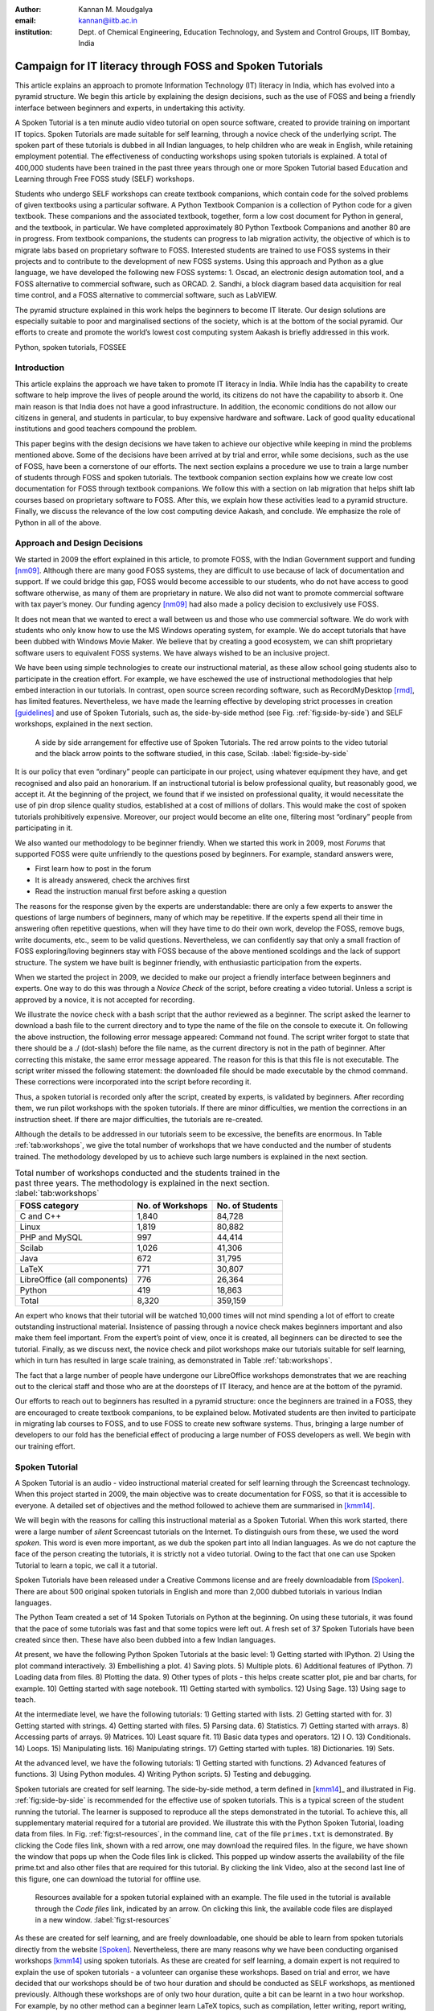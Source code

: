 :Author: Kannan M. Moudgalya
:email: kannan@iitb.ac.in
:institution: Dept. of Chemical Engineering, Education Technology, and System and Control Groups, IIT Bombay, India

================================================================
Campaign for IT literacy through FOSS and Spoken Tutorials
================================================================


.. class:: abstract

  This article explains an approach to promote Information Technology (IT)
  literacy in India, which has evolved into a pyramid structure. We begin this
  article by explaining the design decisions, such as the use of FOSS and
  being a friendly interface between beginners and experts, in undertaking
  this activity.

  A Spoken Tutorial is a ten minute audio video tutorial on open source
  software, created to provide training on important IT topics.  Spoken
  Tutorials are made suitable for self learning, through a novice check
  of the underlying script. The spoken part of these tutorials is dubbed
  in all Indian languages, to help children who are weak in English,
  while retaining employment potential. The effectiveness of conducting
  workshops using spoken tutorials is explained.  A total of 400,000
  students have been trained in the past three years through one or more
  Spoken Tutorial based Education and Learning through Free FOSS study
  (SELF) workshops.
  
  Students who undergo SELF workshops can create textbook companions, which
  contain code for the solved problems of given textbooks using a particular
  software. A Python Textbook Companion is a collection of Python code for a
  given textbook. These companions and the associated textbook, together, form
  a low cost document for Python in general, and the textbook, in particular.
  We have completed approximately 80 Python Textbook Companions and another 80
  are in progress. From textbook companions, the students can progress to lab
  migration activity, the objective of which is to migrate labs based on
  proprietary software to FOSS. Interested students are trained to use FOSS
  systems in their projects and to contribute to the development of new FOSS
  systems. Using this approach and Python as a glue language, we have
  developed the following new FOSS systems: 1. Oscad, an electronic design
  automation tool, and a FOSS alternative to commercial software, such as
  ORCAD. 2. Sandhi, a block diagram based data acquisition for real time
  control, and a FOSS alternative to commercial software, such as LabVIEW.

  The pyramid structure explained in this work helps the beginners to become
  IT literate. Our design solutions are especially suitable to poor and
  marginalised sections of the society, which is at the bottom of the social
  pyramid. Our efforts to create and promote the world’s lowest cost computing
  system Aakash is briefly addressed in this work.

.. class:: keywords

    Python, spoken tutorials, FOSSEE


Introduction
============

This article explains the approach we have taken to promote IT literacy
in India. While India has the capability to create software to help
improve the lives of people around the world, its citizens do not have
the capability to absorb it. One main reason is that India does not have
a good infrastructure. In addition, the economic conditions do not allow
our citizens in general, and students in particular, to buy expensive
hardware and software. Lack of good quality educational institutions and
good teachers compound the problem.

This paper begins with the design decisions we have taken to achieve
our objective while keeping in mind the problems mentioned above. Some
of the decisions have been arrived at by trial and error, while some
decisions, such as the use of FOSS, have been a cornerstone of our
efforts.  The next section explains a procedure we use to train a
large number of students through FOSS and spoken tutorials.  The
textbook companion section explains how we create low cost
documentation for FOSS through textbook companions.  We follow this
with a section on lab migration that helps shift lab courses based on
proprietary software to FOSS.  After this, we explain how these
activities lead to a pyramid structure.  Finally, we discuss the
relevance of the low cost computing device Aakash, and conclude.
We emphasize the role of Python in all of the above.

Approach and Design Decisions
=============================

We started in 2009 the effort explained in this article, to promote
FOSS, with the Indian Government support and funding [nm09]_. Although
there are many good FOSS systems, they are difficult to use because of
lack of documentation and support. If we could bridge this gap, FOSS
would become accessible to our students, who do not have access to
good software otherwise, as many of them are proprietary in nature. We
also did not want to promote commercial software with tax payer’s
money. Our funding agency [nm09]_ had also made a policy decision to
exclusively use FOSS.

It does not mean that we wanted to erect a wall between us and those who
use commercial software. We do work with students who only know how to
use the MS Windows operating system, for example. We do accept tutorials
that have been dubbed with Windows Movie Maker. We believe that by
creating a good ecosystem, we can shift proprietary software users to
equivalent FOSS systems. We have always wished to be an inclusive
project.

We have been using simple technologies to create our instructional material,
as these allow school going students also to participate in the creation
effort. For example, we have eschewed the use of instructional methodologies
that help embed interaction in our tutorials. In contrast, open source screen
recording software, such as RecordMyDesktop [rmd]_, has limited features.
Nevertheless, we have made the learning effective by developing strict
processes in creation [guidelines]_ and use of Spoken Tutorials, such
as, the side-by-side
method (see Fig. :ref:`fig:side-by-side`) and SELF workshops, explained in
the next section.

.. figure:: side-by-side.jpg
   :alt: A side by side arrangement for effective use of Spoken Tutorials.

   A side by side arrangement for effective use of Spoken Tutorials. The red
   arrow points to the video tutorial and the black arrow points to the
   software studied, in this case, Scilab. :label:`fig:side-by-side`

It is our policy that even “ordinary” people can participate in our
project, using whatever equipment they have, and get recognised and also
paid an honorarium. If an instructional tutorial is below professional
quality, but reasonably good, we accept it.
At the beginning of the project, we found that if we insisted
on professional quality, it would necessitate the use of pin drop silence
quality studios, established at a cost of millions of dollars. This
would make the cost of spoken tutorials prohibitively expensive.
Moreover, our project would become an elite one, filtering most
“ordinary” people from participating in it.

We also wanted our methodology to be beginner friendly. When we started
this work in 2009, most *Forums* that supported FOSS were quite
unfriendly to the questions posed by beginners. For example, standard
answers were,

-  First learn how to post in the forum

-  It is already answered, check the archives first

-  Read the instruction manual first before asking a question

The reasons for the response given by the experts are understandable:
there are only a few experts to answer the questions of large numbers
of beginners, many of which may be repetitive. If the experts spend
all their time in answering often repetitive questions, when will they
have time to do their own work, develop the FOSS, remove bugs, write
documents, etc., seem to be valid questions. Nevertheless, we can
confidently say that only a small fraction of FOSS exploring/loving
beginners stay with FOSS because of the above mentioned scoldings and
the lack of support structure. The system we have built is beginner
friendly, with enthusiastic participation from the experts.

When we started the project in 2009, we decided to make our project a
friendly interface between beginners and experts. One way to do this was
through a *Novice Check* of the script, before creating a video
tutorial. Unless a script is approved by a novice, it is not accepted
for recording.

We illustrate the novice check with a bash script that the author
reviewed as a beginner. The script asked the learner to download a bash
file to the current directory and to type the name of the file on the
console to execute it. On following the above instruction, the following
error message appeared: Command not found. The script writer forgot to
state that there should be a ./ (dot-slash) before the file name, as the
current directory is not in the path of beginner. After correcting this
mistake, the same error message appeared. The reason for this is that
this file is not executable. The script writer missed the following
statement: the downloaded file should be made executable by the chmod
command. These corrections were incorporated into the script before
recording it.

Thus, a spoken tutorial is recorded only after the script, created by
experts, is validated by beginners.  After recording them, we run pilot
workshops with the spoken tutorials.  If there are minor difficulties,
we mention the corrections in an instruction sheet.  If there are
major difficulties, the tutorials are re-created.

Although the details to be addressed in our tutorials seem to be excessive,
the benefits are enormous. In Table :ref:`tab:workshops`, we give the total
number of workshops that we have conducted and the number of students trained.
The methodology developed by us to achieve such large numbers is
explained in the next section.

.. table:: Total number of workshops conducted and the students trained in the past three years. The methodology is explained in the next section. :label:`tab:workshops`

    +--------------------------------+--------------------+-------------------+
    | FOSS category                  | No. of Workshops   | No. of Students   |
    +================================+====================+===================+
    | C and C++                      |       1,840        |      84,728       |
    +--------------------------------+--------------------+-------------------+
    | Linux                          |       1,819        |      80,882       |
    +--------------------------------+--------------------+-------------------+
    | PHP and MySQL                  |         997        |      44,414       |
    +--------------------------------+--------------------+-------------------+
    | Scilab                         |       1,026        |      41,306       |
    +--------------------------------+--------------------+-------------------+
    | Java                           |         672        |      31,795       |
    +--------------------------------+--------------------+-------------------+
    | LaTeX                          |         771        |      30,807       |
    +--------------------------------+--------------------+-------------------+
    | LibreOffice (all components)   |         776        |      26,364       |
    +--------------------------------+--------------------+-------------------+
    | Python                         |         419        |      18,863       |
    +--------------------------------+--------------------+-------------------+
    | Total                          |       8,320        |     359,159       |
    +--------------------------------+--------------------+-------------------+


An expert who knows that their tutorial will be watched 10,000 times
will not mind spending a lot of effort to create outstanding
instructional material. Insistence of passing through a novice check
makes beginners important and also make them feel important.  From the
expert’s point of view, once it is created, all beginners can be
directed to see the tutorial. Finally, as we discuss next, the novice
check and pilot workshops make our tutorials suitable for self learning,
which in turn has resulted in large scale training, as demonstrated in
Table :ref:`tab:workshops`.

The fact that a large number of people have undergone our LibreOffice
workshops demonstrates that we are reaching out to the clerical staff
and those who are at the doorsteps of IT literacy, and hence are at the
bottom of the pyramid.

Our efforts to reach out to beginners has resulted in a pyramid
structure: once the beginners are trained in a FOSS, they are
encouraged to create textbook companions, to be explained below.
Motivated students are then invited to participate in migrating lab
courses to FOSS, and to use FOSS to create new software systems.
Thus, bringing a large number of developers to our fold has the
beneficial effect of producing a large number of FOSS developers as
well.  We begin with our training effort.

.. _sec-spoken:

Spoken Tutorial
================

A Spoken Tutorial is an audio - video instructional material created for
self learning through the Screencast technology. When this project
started in 2009, the main objective was to create documentation for
FOSS, so that it is accessible to everyone. A detailed set of objectives
and the method followed to achieve them are summarised in [kmm14]_.

We will begin with the reasons for calling this instructional material
as a Spoken Tutorial. When this work started, there were a large number
of *silent* Screencast tutorials on the Internet. To distinguish ours
from these, we used the word *spoken*. This word is even more important,
as we dub the spoken part into all Indian languages. As we do not
capture the face of the person creating the tutorials, it is strictly
not a video tutorial. Owing to the fact that one can use Spoken Tutorial
to learn a topic, we call it a tutorial.

Spoken Tutorials have been released under a Creative Commons license and are
freely downloadable from [Spoken]_. There are about 500 original spoken
tutorials in English and more than 2,000 dubbed tutorials in various Indian
languages.

The Python Team created a set of 14 Spoken Tutorials on Python at the
beginning. On using these tutorials, it was found that the pace of some
tutorials was fast and that some topics were left out. A fresh set of 37
Spoken Tutorials have been created since then. These have also been
dubbed into a few Indian languages.

At present, we have the following Python Spoken Tutorials at the basic
level: 1) Getting started with IPython.  2) Using the plot command
interactively.  3) Embellishing a plot.  4) Saving plots. 5) Multiple
plots.  6) Additional features of IPython.  7) Loading data from
files.  8) Plotting the data.  9) Other types of plots - this helps
create scatter plot, pie and bar charts, for example.  10) Getting
started with sage notebook.  11) Getting started with symbolics.  12)
Using Sage.  13) Using sage to teach.

At the intermediate level, we have the following tutorials: 1) Getting
started with lists.  2) Getting started with for.  3) Getting started
with strings.  4) Getting started with files.  5) Parsing data.  6)
Statistics.  7) Getting started with arrays.  8) Accessing parts of
arrays.  9) Matrices.  10) Least square fit.  11) Basic data types and
operators.  12) I O.  13) Conditionals.  14) Loops.  15) Manipulating
lists.  16) Manipulating strings.  17) Getting started with tuples.
18) Dictionaries.  19) Sets.

At the advanced level, we have the following tutorials: 1) Getting
started with functions.  2) Advanced features of functions.  3) Using
Python modules.  4) Writing Python scripts.  5) Testing and debugging.

Spoken tutorials are created for self learning. The side-by-side method,
a term defined in [kmm14_]_ and illustrated in Fig. :ref:`fig:side-by-side` is recommended for the effective
use of spoken tutorials.  This is a typical screen of the student
running the tutorial.  The learner is supposed to reproduce all the
steps demonstrated in the tutorial. To achieve this, all supplementary
material required for a tutorial are provided. We illustrate this with
the Python Spoken Tutorial, loading data from files. In
Fig. :ref:`fig:st-resources`, in the command line, ``cat`` of the file ``primes.txt``
is demonstrated. By clicking the Code files link, shown with a red
arrow, one may download the required files. In the figure, we have shown
the window that pops up when the Code files link is clicked. This popped
up window asserts the availability of the file prime.txt and also other
files that are required for this tutorial. By clicking the link Video,
also at the second last line of this figure, one can download the
tutorial for offline use.

.. figure:: st-resources.jpg
   :alt: Resources available for a spoken tutorial.

   Resources available for a spoken tutorial explained with an example. The
   file used in the tutorial is available through the *Code files* link,
   indicated by an arrow. On clicking this link, the available code files are
   displayed in a new window. :label:`fig:st-resources`

As these are created for self learning, and are freely downloadable, one
should be able to learn from spoken tutorials directly from the website
[Spoken]_. Nevertheless, there are many reasons why we have been conducting
organised workshops [kmm14]_ using spoken tutorials. As these are created for
self learning, a domain expert is not required to explain the use of spoken
tutorials - a volunteer can organise these workshops. Based on trial and
error, we have decided that our workshops should be of two hour duration and
should be conducted as SELF workshops, as mentioned previously. Although these
workshops are of only two hour duration, quite a bit can be learnt in a two
hour workshop. For example, by no other method can a beginner learn LaTeX
topics, such as compilation, letter writing, report writing, mathematical
typesetting and introduction to beamer, in a two hour workshop
[kmm11-TUGboat]_. Although no domain experts may be available during these
workshops, one may get one's questions answered through a specifically
designed forum [forums]_.

Most students in India do not have access to good bandwidth and hence cannot
access our web page. As a result, we need to provide the tutorials for offline
use. In the previous paragraph, we have explained how to download a single
video. To be consistent with our ethos, we have implemented a tool that allows
the creation of an image consisting of many tutorials and downloading it for
offline use. On choosing at [Spoken]_, Software Training :math:`>` Download
Tutorials :math:`>` Create your own disk image, one reaches the page shown in
Fig. :ref:`fig:mk-image`. Through this shopping cart like facility, we can
create an image consisting of different FOSS families of spoken tutorials, in
languages of one’s choice. In this figure, one can see that the Python spoken
tutorials in English and Tamil have been selected and these will take up about
680 MB. One may add many more FOSS categories, in one or more languages to the
Selected Items list. Once all required tutorials are selected, one may click
the Submit button. The image consisting of all the tutorials will be download
as a zip file. On unzipping this file and opening the index.html file
contained therein in a web browser, such as Firefox, all the selected videos
can be played from the local drive. This zip file can be copied to all
computer systems that are meant to be used in a workshop.

.. figure:: mk-image.jpg
   :alt: Automatic CD content creation facility.

   The automatic CD content creation facility, available through [Spoken]_, by
   clicking Software Training :math:`>` Download Tutorials :math:`>` Create
   your own disk image. See that English and Tamil versions of Python
   tutorials are selected, with a size estimate of about 680 MB.
   :label:`fig:mk-image`

The Spoken Tutorial Team helps conduct SELF workshops [events-team]_. The
workshops are offered on about 20 topics, such as Python, Scilab, C, C++,
Java, LibreOffice, LaTeX, PHP, Oscad and GNU/Linux. Organisers of SELF
workshops at different institutions download the required spoken tutorials
using the facility explained through Fig. :ref:`fig:mk-image`, install the
software to learn and ensure that the computer system, audio/video player and
the headphone are in working condition. These organised workshops create a
conducive ecosystem to learn through spoken tutorials.

As two hours may not be sufficient, one may not learn all the
tutorials during a two hour workshop.  After the workshop, the
students are encouraged to download the tutorials and to practise by
themselves at their home or office. The learners can post their
difficulties, if any, on the Spoken Tutorial Forum [forums]_ based on
the time line of a spoken tutorial. This special forum helps even
beginners to locate previous discussions relating to spoken
tutorials. An online exam is conducted a few weeks after the workshop
and the participants who pass the exam are provided with certificates.

It is possible to get details of SELF workshops conducted by our
team. In [python-ws-info]_, one can see summary details of the Python
workshops that have taken place in the state of Gujarat. One can reach
this information on [Spoken]_ by clicking the map of India, choosing
Gujarat and sorting the result by FOSS. A screenshot is given in
Fig. :ref:`fig:python-workshop-info`.  In this figure, we have shown a
red rectangle around a particular workshop that took place in Surat on
12 July 2013. By clicking the lens symbol, one can see the details of
where the workshop took place, who conducted this workshop and so
on. When the number of students who attended this workshop is shown in
red (in this case, it is 51), it means that some of them have given
their feedback. By clicking the number in red, one may locate the
feedback given by students. A typical feedback is shown in
Fig. :ref:`fig:feedback`.

.. figure:: python-workshop-info.jpg
   :alt: Summary of Python workshops.

   Summary of Python workshops, obtained by clicking the India map in
   [Spoken]_, choosing Gujarat and then sorting by FOSS.
   :label:`fig:python-workshop-info`

.. figure:: feedback.jpg
   :alt: Feedback given by a student.

   Feedback given by a student of Shree Swami Atmanand Saraswati
   Institute of Technology, Surat, Gujarat. :label:`fig:feedback`

We present some statistics of the people who have undergone Python
SELF workshops. The number of SELF workshops conducted until now is
417, training close to 19,000 students, with 9,300 of them being
females.  It is interesting because it is believed that generally
females do not take up programming in large numbers.  Some of the
reasons for this could be that they also find our methodology
appealing, they are equally interested in employment, etc.  Python
SELF workshops have taken place in 23 states of India. Year wise break
up of workshops is given in Table :ref:`tab:pythonWSstat`.

.. table:: Python SELF workshops, yearly statistics :label:`tab:pythonWSstat`

    +---------+--------------------+-------------------+
    | Year    | No. of workshops   | No. of students   |
    +=========+====================+===================+
    | 2011    |         21         |        945        |
    +---------+--------------------+-------------------+
    | 2012    |        144         |      6,562        |
    +---------+--------------------+-------------------+
    | 2013    |        116         |      4,857        |
    +---------+--------------------+-------------------+
    | 2014    |        138         |      6,499        |
    +---------+--------------------+-------------------+
    | Total   |        419         |     18,863        |
    +---------+--------------------+-------------------+


It should be pointed out that less than one half of the year is over in
2014.

The Python SELF workshops are effective. We have the following
testimonials:

    Through this workshop one can easily understand the basics of Python,
    which in turn can develop an interest in one’s mind to learn more about
    Python. Thank you very much for this wonderful workshop.

    -- Brindersingh - Guru Nanak Institute of Technology, West Bengal

    Got the initiative of how to work on Python that makes the programming
    comparative easy. Apart from this, graphical representation of
    mathematical formulation is quite good.

    -- Abhishek Bhargava - Institute of Engineering & Technology, Alwar

Our website [Spoken]_ is becoming popular. Fig. :ref:`fig:yr-stat`
gives details of page views on our website. One can see that the
number of page views are doubling every year. The number of people who
benefit from our work is much higher than the numbers indicated in
this figure. This is because, there are a lot of students in India who
access our material through offline mechanisms, as explained
earlier. For example, even though more than 80,000 students have
undergone SELF workshops on Linux (Table :ref:`tab:workshops`), the
largest number of server-recorded page views for any Linux video is
only about 2,500.  It seems that the equivalent number of page views
on our page is at least ten times the number indicated in
Fig. :ref:`fig:yr-stat`.

.. figure:: hist-24-june-2014.jpg
   :alt: Number of page views since the beginning of this website.

   Number of page views on [Spoken]_, since the beginning of this website. As
   there are many offline viewers in India, the effective number of page views
   may be considered to be at least twice these numbers. :label:`fig:yr-stat`

A student who is trained through a SELF workshop is ready to contribute
to the community. A textbook companion is the easiest way for them to
contribute and in the process also get rewarded. This is explained in
the next section.

.. _sec-tbc:

Textbook Companion
==================

One of the major shortcomings of FOSS tools is the lack of
documentation. Proprietary software creators can deploy a lot of money
and other resources to develop good documentation. We explain now how we
have addressed this important issue through Textbook Companions.

We wanted to create documents for FOSS using India’s abundantly
available work force, namely, students. Unfortunately, creating a
document requires a lot of experience in teaching. Students are good
in writing programs, not documents. We explored the possibility of
addressing this by solving the inverse problem: ask the students to
write programs for existing documents. Textbooks can be considered as
good documents. After doing a pilot with six students from different
parts of India in the summer of 2010, we came up with the formula of
one student, one month, one textbook companion.

Textbook companion (TBC) activity creates code for solved examples of
standard textbooks using FOSS. These are created by students and the
faculty of colleges from different parts of India. Students who create
these books are given an honorarium of Rs. 10,000 for each companion.
We were initially giving Rs. 5,000 honorarium to the teachers of these
students for review and quality assurance.  This has not worked well,
as the teachers are generally not as knowledgeable and not as serious
as the student who created the TBC.  We have now shifted the review
work to a general pool of experts, who are often students.

If anyone wants to understand what a program does, all that they have to
do is to go through the corresponding example in the associated
textbook. If TBCs are available for all textbooks used in educational
programmes, students and teachers would not need proprietary software,
at least for classroom use.

This programme is so flexible that almost anyone can contribute to the
Python Textbook Companion (PTC) activity: from students to employees,
teachers and freelancers. They can choose a textbook of their choice
from engineering, science or social sciences, the only requirement being
that Python is suitable for solving example problems. Upon
successful completion of a PTC, the participant is awarded with a
certificate and a handsome honorarium. PTCs are presented in the form of
IPython Notebooks.

The PTC interface [PTC]_ displays all the completed books together with a
screen-shot of code snippets, so that the user can easily download the PTC of
their interest. The interface also allows the users to view all the codes of a
chapter as an IPython notebook, which makes learning Python easy.

We use the following process to develop a PTC:

#. A student uploads Python code for the examples of one of the chapters
   of a chosen textbook. They should ensure that this book is not
   already completed nor under progress. They should also propose two
   other textbooks for PTC creation, in case the one they selected is
   already allocated to someone else.

#. Based on the Python code received for one chapter, our reviewers
   decide whether the student knows sufficient Python to complete the
   PTC. In case the selected textbook is already allocated to someone
   else, one of the other two chosen books is assigned. The student is
   given a time period of three months to complete the PTC.

#. The student has to upload the Python code in a specified format, on
   our portal.

#. Our reviewers check the correctness of the submitted code. They check
   whether the answers given by the code agree with those given in the
   textbooks.

#. Students who get all the code correct during the first review itself
   get a bonus, in addition to the honorarium mentioned above. Those who
   increase the work of reviewers by submitting wrong code are penalised
   and their honorarium gets reduced.

We currently have PTCs in the following categories: Fluid Mechanics,
Chemical Engineering, Thermodynamics, Mechanical Engineering, Signal
Processing, Digital Communications, Electrical Technology, Mathematics &
Pure Science, Analog Electronics, Computer Programming and others.
Currently, there are 80 completed PTCs and 80 are in progress. PTCs so
created are available for free download at [PTC]_.

The creators of PTC learn Python in a practical and effective way. One
may see below testimonials from a few of the participants:

    I experienced that even an inexperienced person can do
    coding/programming. I gradually got to advance my skills in Python
    as I approached further in it. I got the IIT-B certificate, plus I
    got paid a handsome amount of cheque after completion which was good
    enough for me at then.
    --  Amitesh Kumar

    I learnt Python from Spoken-Tutorials available on the
    website. The Python TBC team also helped me a lot in starting my
    internship. Till now, I have completed 3 TBCs and now, I know pretty
    much about python. I plan to take this project forward and Python is
    really helping me shine my resume.
    -- Deepak Shakya

    This internship provided me a perfect platform and environment to learn
    Python. It helped me to incorporate both my ideas and practical work skills
    to the best. Especially, those concepts of C which are not present in Python
    gave me an awesome experience. Moreover, experience gained from it will
    make me capable of facing and overcoming the upcoming challenges under its
    applications.
    -- Ramgopal Pandey

We would like to point out some of the processes we have followed in
the creation of PTC. Initially we tried to use the Sprint route to
create PTCs. This involved a few people jointly coding all the
problems, including unsolved problems, of a given book in one
sitting. Solving unsolved problems made the task difficult. A book
could not be completed in one session and those who coded for a part
of the textbook often did not follow up to complete the work. There
was also no ownership of the activity as many people were involved in
one book. In contrast, the Scilab group used the approach explained
previously and found it to be more effective, and more productive:
there are 377 completed Scilab TBC and 266 are in progress. As a
result, the Python group also changed the strategy for the creation of
PTCs and this has yielded good results, as explained above. We are
also in the process of contacting all who created Scilab TBC urging
them to take up the PTC work.

The FOSSEE Team at IIT Bombay [FOSSEE]_ supports the following well
known FOSS systems: Python, Scilab, OpenFOAM, COIN-OR.  It also
supports the following FOSS systems developed at IIT Bombay: Oscad (a
locally developed for Electronic Design Automation and an alternative
to OrCAD), Sandhi (an alternative to LabVIEW) and OpenFormal.  We are
in the process of creating TBCs for all of these systems.

Lab Migration
=============

Students who successfully complete textbook companions, discussed in
the previous section, are ready to help their colleges participate in
lab migration, to be explained now.

Most of the academic programmes in India have laboratory courses that
expect the students to carry out about ten experiments in a semester,
in as many lab sessions, each lasting about three hours.  Providing
FOSS code through textbook companions does not necessarily enforce its
use.  On the other hand, if a FOSS system were to be used in a lab
course, because of its compulsory nature, the use of FOSS system gets
into the main stream.  Similarly, the use of proprietary software in
lab courses perpetuates its use.  So long as a proprietary software is
used in a lab course, any number of FOSS textbook companions will not
wean the students away from the former.

The FOSSEE team helps migrate commercial software based labs to
FOSS. Once a faculty member in a college wants to migrate a lab to
FOSS, we ask them or others in our network to come up with the
required code in an equivalent FOSS and pay an honorarium. This code
is made available to the public.  Our team carries out lab migration
given in Table :ref:`tab:migration`.  The most successful of them is
Matlab to Scilab lab migration [LM]_.  We have migrated about 25 labs
from Matlab to Scilab and about 15 more are in progress.  On other
FOSS families, we have migrated only a few labs, but the interest is
growing.  Although its progress is slower than that of TBC, lab
migration can have a profound and lasting impact in promoting FOSS.

.. table:: Migration of commercial software based labs to FOSS based labs :label:`tab:migration`

   +---------------------+-------------------+
   | Commercial software | FOSS equivalent   |
   +---------------------+-------------------+
   | Matlab              | Scilab            |
   +---------------------+-------------------+
   | ORCAD               | Oscad             |
   +---------------------+-------------------+
   | Fluent              | OpenFOAM          |
   +---------------------+-------------------+
   | AnyLogic, Arena     |                   |
   | Witness, ExtendSim  | SimPy             |
   | Quest, FlexSIM      |                   |
   +---------------------+-------------------+
   | LabVIEW             | Sandhi            |
   +---------------------+-------------------+

There is an important difference between a TBC and lab migration.  The
former is for a standard textbook and its utility is of general value:
it may be of use to many students at more than one institution.  A TBC
is considered useful whether it is used or not in any one particular
college.  In contrast, the problem statements of a lab could be
specific to a particular institution.  Because of this, if the
institution that participates in lab migration does not use the FOSS
code it creates, the effort may be wasted.  We insist that lab
migration should not be just on paper, but be put in practice.
Naturally, the progress in lab migration is slower compared to the TBC
effort.

Completing the Pyramid Structure
================================

In this section, we explain how our FOSS efforts help result in a
pyramid structure of trained students.  We started with SELF workshop
based training, progressed to TBC and then reached lab migration, with
each stage having increased complexity, as explained in the previous
sections.  In this section, we explain how a few other higher level
activities that we have undertaken help result in a pyramid structure.

The next complicated task we have recently undertaken is to help our
students do full projects using the FOSS that we support. Here is a
feedback from a student who completed his Master’s thesis using Oscad:

    With intensive cooperation and guidance on Oscad EDA tool, from all
    of You, I have completed the project on “Design and Performance
    Analysis of OTA based SNR Meter” successfully and also submitted the
    project report today. Sincere thanks to all of You. Oscad is really
    user friendly and also highly accurate which is the main reason for
    completion of the project so smoothly.

    We at Mangalore Institute of Technology and Engineering have
    decided to use Oscad for two of the labs “Linear Integrated Circuits
    and Analog communication” and “Power Electronics” labs. Your support
    is very much needed mainly for power electronics lab. Hope you will
    provide it. Thanks a lot.
    -- Harish Bhat

The next task is to help improve the FOSS itself or to use the FOSS to create
new software. Typically, existing FOSS tools are used to create new FOSS
systems. Python turns out to be an excellent glue language. We have used
Python extensively in the creation of Oscad [oscad-book]_, [oscad-lj]_. We are
using Python extensively, once again, in the creation of Sandhi, a FOSS
alternative to LabVIEW. Sandhi is yet to be released to the public. We have
been using Python also to create online evaluation software to administer post
SELF workshop tests.

The next level in this progression is possibly entrepreneurship.  It
is next level, because, an entrepreneurship is a lot more difficult
compared to being a programmer.  We also hope that the entrepreneurs
who would come out of our work would be good in programming at the
minimum.  We are exploring the feasibility of grooming potential
entrepreneurs from the students whom we train.  At present we train
about 200,000 students a year through SELF workshops. We expect about
1% of them to be good, possibly as a result of our FOSS promotion
efforts. If 10% of this 1% are interested in becoming entrepreneurs, we
will have about 200 people to train. Initial enquiries convince us
that many groups that want to promote entrepreneurship may be
interested in working with our selection.  We believe that we can
generate an army of entrepreneurs.  If we succeed in this endeavour, we
would really have achieved a pyramid structure.

The benefits of our effort are also in a pyramid structure. At the
lowest level, the learners get IT literacy. At the next level, we have
students passing exams, because of our training material, see a
testimonial:

    In my college, one of the students in btech 3rd year 1st sem was
    having a makeup exam and and he was looking for guidance in learning
    Java. We gave the spoken-tutorial CD material on Java, and gave
    explanation on the contents of the CD. After the exam he came and
    told that the spoken tutorial CD on java helped him a lot and that
    he developed confidence in Java by going thru all the tutorials and
    doing the assignments. He also told that the video tutorials cleared
    most of his doubts on java and helped him in passing the makeup
    exam.
    -- Prof. K. V. Nagarjuna, Sree Dattha Inst. of Engg. and Science

Then, there are several levels of employment, starting from routine IT
work, all the way up to work in niche areas, with attractive salaries.
Finally, there is a possibility of one starting one’s own company.

Aakash: World’s lowest cost computing device
============================================

The agency that funded our FOSS promotion projects has created several
e-content resources. It has also provided large amounts of bandwidth to
educational institutions. These two do not get utilised effectively if
the students do not have an affordable access device. If a student does
not have an access device, they cannot participate in some of our
projects. This affects their learning, while simultaneously resulting in
loss of possible honorarium income. Aakash is the result of our efforts
to address this problem [mpsv13]_, [sp13]_.

Aakash has indeed become a convergence device for our projects. Spoken
Tutorials can be played on Aakash, see Fig. :ref:`fig:spoken-aakash`.
A PTC running on Aakash is shown in Fig. :ref:`fig:aakash-portrait`.

.. figure:: spoken-aakash.png
   :alt: Spoken Tutorials run on Aakash

   Spoken Tutorials run on Aakash :label:`fig:spoken-aakash`

.. figure:: aakash-portrait.jpg
   :alt: A Python Textbook Companion on Aakash.

   A Python Textbook Companion on Aakash, the world’s lowest cost
   computing device. :label:`fig:aakash-portrait`


.. _sec-pyramid:

Conclusions and Future Work
===========================

This article has summarised how the FOSS promotion work we started in
2009 has evolved into a massive training programme that caters to the
bottom of the pyramid and also to those at the top. Given that our
approach has worked for IT skills development, we are exploring the
possibility of replicating this method to other skills development
areas as well. It will be great if we can succeed in this, as India
has a big shortage of skilled personnel and a large number of youngsters
who want employment. The training may have to start at school level
and this is an order of magnitude larger problem. Finally, all our
material and processes are in the open and are available to FOSS
enthusiasts all over the world.

Abbreviations
==============

+--------+---------------------------------+
| IT     | Information Technology          |
+--------+---------------------------------+
| FOSS   | Free and open source software   |
+--------+---------------------------------+
| FOSSEE | Free and open source software   |
|        | for education                   |
+--------+---------------------------------+
| PTC    | Python Textbook Companion       |
+--------+---------------------------------+
| SELF   | Spoken Tutorial based Education |
|        | and Learning through free FOSS  |
|        | study                           |
+--------+---------------------------------+
| ST     | Spoken Tutorial                 |
+--------+---------------------------------+
| TBC    | Textbook Companion              |
+--------+---------------------------------+

Acknowledgements
=================

The work reported in this article has been carried out by the 100+ staff
members of the FOSSEE and Spoken Tutorial teams. The author wishes to
acknowledge the contributions of the Principal Investigators of these
projects. The author wants to thank Prabhu Ramachandran for his help in
converting this article to the required format.

References
==========

.. [events-team] Spoken Tutorial Project. Events team contact details.
   http://process.spoken-tutorial.org/index.php/Software-Training#Organising_Workshops,
   seen on 29 June 2014.

.. [forums] Spoken Tutorial Project. Online forum.
   http://forums.spoken-tutorial.org/, seen on 11 Feb. 2014.

.. [FOSSEE] FOSSEE Team. Free and open source software in education. http://fossee.in,
    Seen on 11 Feb. 2014.

.. [guidelines] Spoken Tutorial Team. Guidelines to create spoken tutorials.
   See http://process.spoken-tutorial.org/index.php/FOSS_Stages/Checklist,
   seen on 11 Feb. 2014.

.. [kmm11-TUGboat] K. M. Moudgalya. LaTeX Training through Spoken Tutorials.
   TUGboat, 32(3):251–257, 2011.

.. [kmm14] K. M. Moudgalya. Pedagogical and organisational issues in the
   campaign for it literacy through spoken tutorials. In R. Huang, Kinshuk,
   and N.-S. Chen, editors, *The new development of technology enhanced
   learning*, chapter 13. Springer-Verlag, Berlin Heidelberg, 2014.

.. [LM] Scilab Team of FOSSEE. Matlab to Scilab lab migration.
   http://www.scilab.in/Lab_Migration_Project, Last seen on 5 July 2014.

.. [mpsv13] K. M. Moudgalya, D. B. Phatak, N. K. Sinha, and Pradeep Varma.
   Genesis of Aakash 2. CSI Communications, pages 21--23 and 29, Jan. 2013.
   Available at http://aakashlabs.org/media/pubs/genesis-reprint.pdf, seen on
   11 Feb. 2014.

.. [nm09] Ministry of Human Resource Development. National mission on
   education through ICT. http://www.sakshat.ac.in, Last seen on 11 Feb. 2014.

.. [oscad-book] Y. Save, R Rakhi, N. D. Shambulingayya, R. M. Rokade, A.
   Srivastava, M. R. Das, L. Pereira, S. Patil, S. Patnaik, and K. M.
   Moudgalya. Oscad: An open source EDA tool for circuit design, simulation,
   analysis and PCB design. Shroff Publishers, Mumbai, 2013.

.. [oscad-lj] R. Rakhi and K. M. Moudgalya. Oscad: open source computer aided
   design tool. Linux Journal, pages 96–113, May 2014.

.. [PTC] Python Team of FOSSEE. Python textbook
   companion. http://tbc-python.fossee.in, Seen on 19 June 2014.

.. [python-ws-info] Spoken Tutorial Team. List of Python workshops in Gujarat.
   http://www.spoken-tutorial.org/completed_workshops_list/GUJ?page=42&sort=asc&order=FOSS,
   Last seen on 29 June 2014.

.. [rmd] recordMyDesktop Team.,
   http://sourceforge.net/projects/recordmydesktop/, Last seen on 27 June
   2014.

.. [sp13] S. Patil and S. Patnaik. GNU/Linux on Aakash. CSI Communications,
   pages 28–31, July 2013. Available at
   http://aakashlabs.org/media/pubs/GNU_Linux_on_Aakash.pdf.

.. [Spoken] Spoken Tutorial Project. Official web page.
   http://spoken-tutorial.org/, seen on 11 Feb. 2014.
